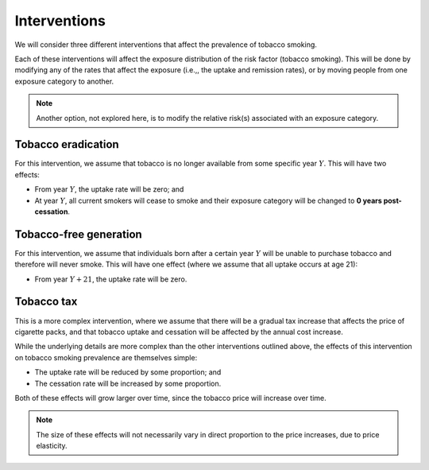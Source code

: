 .. _concept_intervention:

Interventions
=============

We will consider three different interventions that affect the prevalence of
tobacco smoking.

Each of these interventions will affect the exposure distribution of the risk
factor (tobacco smoking).
This will be done by modifying any of the rates that affect the exposure
(i.e.,, the uptake and remission rates), or by moving people from one exposure
category to another.

.. note:: Another option, not explored here, is to modify the relative risk(s)
   associated with an exposure category.

Tobacco eradication
-------------------

For this intervention, we assume that tobacco is no longer available from some
specific year :math:`Y`.
This will have two effects:

* From year :math:`Y`, the uptake rate will be zero; and

* At year :math:`Y`, all current smokers will cease to smoke and their
  exposure category will be changed to **0 years post-cessation**.

Tobacco-free generation
-----------------------

For this intervention, we assume that individuals born after a certain year
:math:`Y` will be unable to purchase tobacco and therefore will never smoke.
This will have one effect (where we assume that all uptake occurs at age 21):

* From year :math:`Y + 21`, the uptake rate will be zero.

Tobacco tax
-----------

This is a more complex intervention, where we assume that there will be a
gradual tax increase that affects the price of cigarette packs, and that
tobacco uptake and cessation will be affected by the annual cost increase.

While the underlying details are more complex than the other interventions
outlined above, the effects of this intervention on tobacco smoking prevalence
are themselves simple:

* The uptake rate will be reduced by some proportion; and

* The cessation rate will be increased by some proportion.

Both of these effects will grow larger over time, since the tobacco price will
increase over time.

.. note:: The size of these effects will not necessarily vary in direct
   proportion to the price increases, due to price elasticity.
